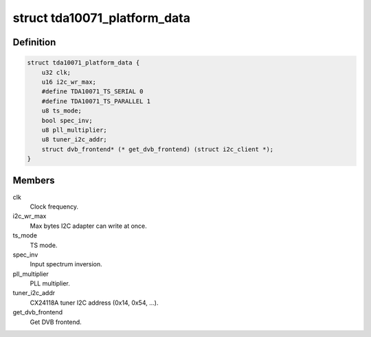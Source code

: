 .. -*- coding: utf-8; mode: rst -*-
.. src-file: drivers/media/dvb-frontends/tda10071.h

.. _`tda10071_platform_data`:

struct tda10071_platform_data
=============================

.. c:type:: struct tda10071_platform_data

    Platform data for the tda10071 driver

.. _`tda10071_platform_data.definition`:

Definition
----------

.. code-block:: c

    struct tda10071_platform_data {
        u32 clk;
        u16 i2c_wr_max;
        #define TDA10071_TS_SERIAL 0
        #define TDA10071_TS_PARALLEL 1
        u8 ts_mode;
        bool spec_inv;
        u8 pll_multiplier;
        u8 tuner_i2c_addr;
        struct dvb_frontend* (* get_dvb_frontend) (struct i2c_client *);
    }

.. _`tda10071_platform_data.members`:

Members
-------

clk
    Clock frequency.

i2c_wr_max
    Max bytes I2C adapter can write at once.

ts_mode
    TS mode.

spec_inv
    Input spectrum inversion.

pll_multiplier
    PLL multiplier.

tuner_i2c_addr
    CX24118A tuner I2C address (0x14, 0x54, ...).

get_dvb_frontend
    Get DVB frontend.

.. This file was automatic generated / don't edit.

